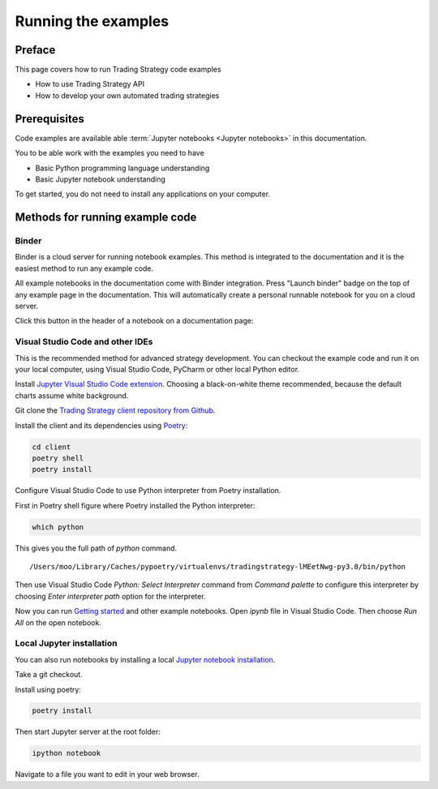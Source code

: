 .. _running-code-examples:

Running the examples
====================

Preface
-------

This page covers how to run Trading Strategy code examples

* How to use Trading Strategy API

* How to develop your own automated trading strategies

Prerequisites
-------------

Code examples are available able :term:`Jupyter notebooks <Jupyter notebooks>` in this documentation.

You to be able work with the examples you need to have

* Basic Python programming language understanding

* Basic Jupyter notebook understanding

To get started, you do not need to install any applications on your computer.

Methods for running example code
--------------------------------

Binder
~~~~~~

Binder is a cloud server for running notebook examples. This method
is integrated to the documentation and it is the easiest method to run any example code.

All example notebooks in the documentation come with Binder integration.
Press "Launch binder" badge on the top of any example page in the documentation.
This will automatically create a personal runnable notebook for you on a cloud server.

Click this button in the header of a notebook on a documentation page:

.. image:: ./binder-example.png

Visual Studio Code and other IDEs
~~~~~~~~~~~~~~~~~~~~~~~~~~~~~~~~~

This is the recommended method for advanced strategy development.
You can checkout the example code and run it on your local computer,
using Visual Studio Code, PyCharm or other local Python editor.

Install `Jupyter Visual Studio Code extension <https://code.visualstudio.com/docs/datascience/jupyter-notebooks>`_. Choosing a black-on-white theme recommended, because the default charts assume white background.

Git clone the `Trading Strategy client repository from Github <https://github.com/tradingstrategy-ai/trading-strategy/>`_.

Install the client and its dependencies using `Poetry <https://python-poetry.org/>`_:

.. code-block:: shell

    cd client
    poetry shell
    poetry install

Configure Visual Studio Code to use Python interpreter from Poetry installation.

First in Poetry shell figure where Poetry installed the Python interpreter:

.. code-block:: shell

    which python

This gives you the full path of `python` command.

::

    /Users/moo/Library/Caches/pypoetry/virtualenvs/tradingstrategy-lMEetNwg-py3.8/bin/python

Then use Visual Studio Code *Python: Select Interpreter* command from *Command palette* to configure this interpreter by choosing *Enter interpreter path* option for the interpreter.

Now you can run `Getting started <https://tradingstrategy.ai/docs/programming/examples/getting-started.html>`_ and other example notebooks. Open `ipynb` file in Visual Studio Code. Then choose *Run All* on the open notebook.

.. image:: ./vscode.png
    :alt: Visual Studio Code example how to run a Jupyter Notebook

Local Jupyter installation
~~~~~~~~~~~~~~~~~~~~~~~~~~

You can also run notebooks by installing a local `Jupyter notebook installation <https://jupyter.org/>`_.

Take a git checkout.

Install using poetry:

.. code-block:: shell

    poetry install

Then start Jupyter server at the root folder:

.. code-block:: shell

    ipython notebook

Navigate to a file you want to edit in your web browser.